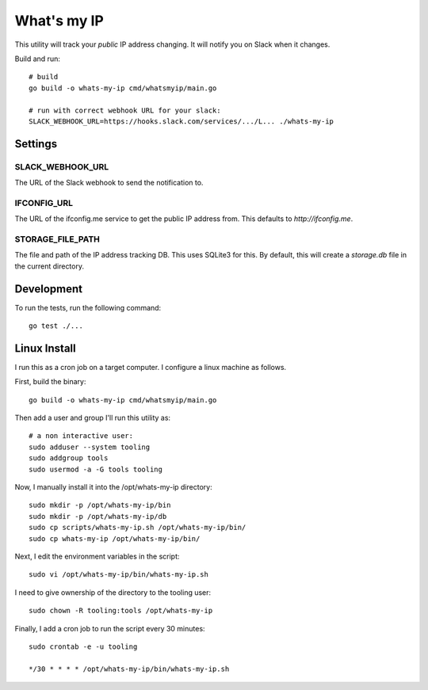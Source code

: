 What's my IP
============

This utility will track your *public* IP address changing. It will notify you
on Slack when it changes.

Build and run::

    # build
    go build -o whats-my-ip cmd/whatsmyip/main.go

    # run with correct webhook URL for your slack:
    SLACK_WEBHOOK_URL=https://hooks.slack.com/services/.../L... ./whats-my-ip


Settings
--------

SLACK_WEBHOOK_URL
~~~~~~~~~~~~~~~~~

The URL of the Slack webhook to send the notification to.

IFCONFIG_URL
~~~~~~~~~~~~

The URL of the ifconfig.me service to get the public IP address from. This
defaults to `http://ifconfig.me`.

STORAGE_FILE_PATH
~~~~~~~~~~~~~~~~~

The file and path of the IP address tracking DB. This uses SQLite3 for this. By
default, this will create a `storage.db` file in the current directory.


Development
-----------

To run the tests, run the following command:

::

    go test ./...


Linux Install
-------------

I run this as a cron job on a target computer. I configure a linux machine as
follows.

First, build the binary::

    go build -o whats-my-ip cmd/whatsmyip/main.go

Then add a user and group I'll run this utility as::

    # a non interactive user:
    sudo adduser --system tooling
    sudo addgroup tools
    sudo usermod -a -G tools tooling

Now, I manually install it into the /opt/whats-my-ip directory::

    sudo mkdir -p /opt/whats-my-ip/bin
    sudo mkdir -p /opt/whats-my-ip/db
    sudo cp scripts/whats-my-ip.sh /opt/whats-my-ip/bin/
    sudo cp whats-my-ip /opt/whats-my-ip/bin/

Next, I edit the environment variables in the script::

    sudo vi /opt/whats-my-ip/bin/whats-my-ip.sh

I need to give ownership of the directory to the tooling user::

    sudo chown -R tooling:tools /opt/whats-my-ip

Finally, I add a cron job to run the script every 30 minutes::

    sudo crontab -e -u tooling

    */30 * * * * /opt/whats-my-ip/bin/whats-my-ip.sh
